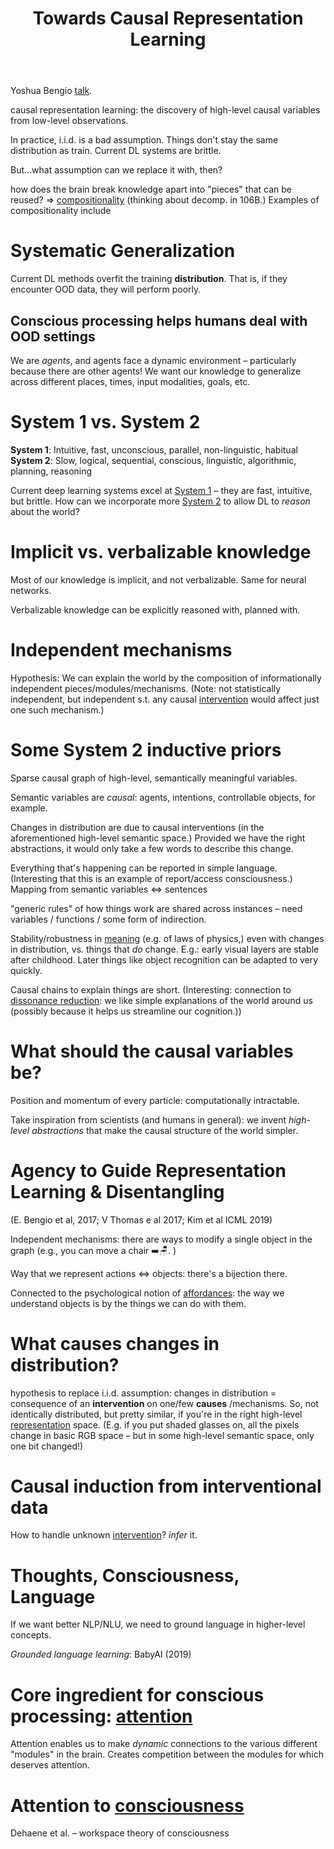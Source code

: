 :PROPERTIES:
:ID:       12dfdb1e-d4ed-476b-be04-98cae7a3deaf
:END:
#+title: Towards Causal Representation Learning

Yoshua Bengio [[https://www.youtube.com/watch?v=rKZJ0TJWvTk][talk]].

causal representation learning: the discovery of high-level causal variables from low-level observations.

In practice, i.i.d. is a bad assumption. Things don't stay the same distribution as train. Current DL systems are brittle.

But...what assumption can we replace it with, then?

how does the brain break knowledge apart into "pieces" that can be reused? => [[id:b6fafba6-8e57-400d-962c-bf7cc892a41f][compositionality]] (thinking about decomp. in 106B.) Examples of compositionality include

* Systematic Generalization
Current DL methods overfit the training *distribution*. That is, if they encounter OOD data, they will perform poorly.
** Conscious processing helps humans deal with OOD settings
We are /agents/, and agents face a dynamic environment -- particularly because there are other agents! We want our knowledge to generalize across different places, times, input modalities, goals, etc.
* System 1 vs. System 2
*System 1*: Intuitive, fast, unconscious, parallel, non-linguistic, habitual
*System 2*: Slow, logical, sequential, conscious, linguistic, algorithmic, planning, reasoning

Current deep learning systems excel at [[id:1a22fb9c-9bc4-4943-9e33-9f08f62409f3][System 1]] -- they are fast, intuitive, but brittle. How can we incorporate more [[id:62eeec64-5a77-45d2-b386-54fed57e72e0][System 2]] to allow DL to /reason/ about the world?
* Implicit vs. verbalizable knowledge
Most of our knowledge is implicit, and not verbalizable. Same for neural networks.

Verbalizable knowledge can be explicitly reasoned with, planned with.
* Independent mechanisms
:PROPERTIES:
:ID:       ea661fe1-d0f4-4bf8-9678-0cbbe9f73fc5
:END:
Hypothesis: We can explain the world by the composition of informationally independent pieces/modules/mechanisms. (Note: not statistically independent, but independent s.t. any causal [[id:d68c5093-d6d6-43b8-a48d-629ade9293b6][intervention]] would affect just one such mechanism.)
* Some System 2 inductive priors
Sparse causal graph of high-level, semantically meaningful variables.
#+ATTR_HTML: :alt Sparse factor graph.
[[file:origin_image.png]]

Semantic variables are /causal/: agents, intentions, controllable objects, for example.

Changes in distribution are due to causal interventions (in the aforementioned high-level semantic space.) Provided we have the right abstractions, it would only take a few words to describe this change.

Everything that's happening can be reported in simple language. (Interesting that this is an example of report/access consciousness.) Mapping from semantic variables <=> sentences

"generic rules" of how things work are shared across instances -- need variables / functions / some form of indirection.

Stability/robustness in [[id:3841138e-363a-4bc2-b1c4-f5abbf973a54][meaning]] (e.g. of laws of physics,) even with changes in distribution, vs. things that /do/ change. E.g.: early visual layers are stable after childhood. Later things like object recognition can be adapted to very quickly.

Causal chains to explain things are short. (Interesting: connection to [[id:8fb8913e-bdd8-4ece-8386-2978b765d7bf][dissonance reduction]]: we like simple explanations of the world around us (possibly because it helps us streamline our cognition.))
* What should the causal variables be?
Position and momentum of every particle: computationally intractable.

Take inspiration from scientists (and humans in general): we invent /high-level abstractions/ that make the causal structure of the world simpler.
* Agency to Guide Representation Learning & Disentangling
:PROPERTIES:
:ID:       5b73a108-e867-4b92-9949-832840d52869
:END:
(E. Bengio et al, 2017; V Thomas e al 2017; Kim et al ICML 2019)

Independent mechanisms: there are ways to modify a single object in the graph (e.g., you can move a chair ➡️🪑. )

Way that we represent actions <=> objects: there's a bijection there.

Connected to the psychological notion of [[id:0cebd56a-9669-4ff0-b93e-8e35d05a2d81][affordances]]: the way we understand objects is by the things we can do with them.
* What causes changes in distribution?
:PROPERTIES:
:ID:       b4821df4-68e3-43b1-a4f1-c212f0b8d922
:END:
hypothesis to replace i.i.d. assumption: changes in distribution = consequence of an *intervention* on one/few *causes* /mechanisms. So, not identically distributed, but pretty similar, if you're in the right high-level [[id:c7ba956c-67ad-4b8e-9c7f-f18bc1b2b4ff][representation]] space. (E.g. if you put shaded glasses on, all the pixels change in basic RGB space -- but in some high-level semantic space, only one bit changed!)
* Causal induction from interventional data
How to handle unknown [[id:d68c5093-d6d6-43b8-a48d-629ade9293b6][intervention]]? /infer/ it.
* Thoughts, Consciousness, Language
If we want better NLP/NLU, we need to ground language in higher-level concepts.

/Grounded language learning/: BabyAI (2019)
* Core ingredient for conscious processing: [[id:f2c20bd3-dbef-4da6-8e0c-4a95dce140bd][attention]]
Attention enables us to make /dynamic/ connections to the various different "modules" in the brain. Creates competition between the modules for which deserves attention.
* Attention to [[id:4fba6fb0-e9cc-48b1-875c-a70e1a2dbc9b][consciousness]]
Dehaene et al. -- workspace theory of consciousness
